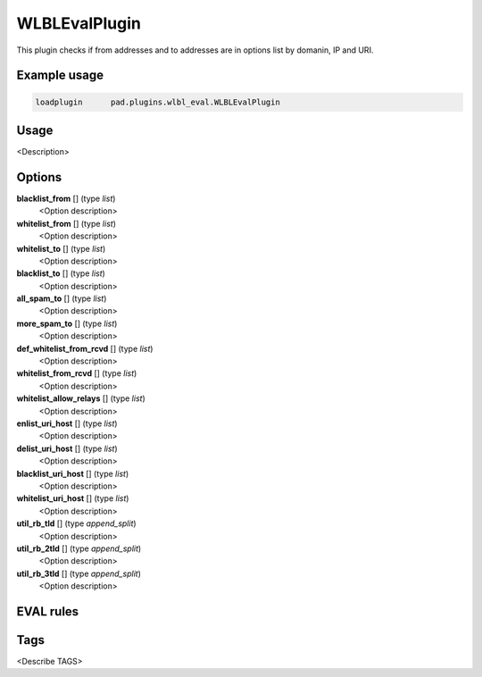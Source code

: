 *************
WLBLEvalPlugin
*************

This plugin checks if from addresses and to addresses are in options list
by domanin, IP and URI.

Example usage
=============

.. code-block:: none

    loadplugin      pad.plugins.wlbl_eval.WLBLEvalPlugin

Usage
=====

<Description>

Options
=======

**blacklist_from** [] (type `list`)
    <Option description>
**whitelist_from** [] (type `list`)
    <Option description>
**whitelist_to** [] (type `list`)
    <Option description>
**blacklist_to** [] (type `list`)
    <Option description>
**all_spam_to** [] (type `list`)
    <Option description>
**more_spam_to** [] (type `list`)
    <Option description>
**def_whitelist_from_rcvd** [] (type `list`)
    <Option description>
**whitelist_from_rcvd** [] (type `list`)
    <Option description>
**whitelist_allow_relays** [] (type `list`)
    <Option description>
**enlist_uri_host** [] (type `list`)
    <Option description>
**delist_uri_host** [] (type `list`)
    <Option description>
**blacklist_uri_host** [] (type `list`)
    <Option description>
**whitelist_uri_host** [] (type `list`)
    <Option description>
**util_rb_tld** [] (type `append_split`)
    <Option description>
**util_rb_2tld** [] (type `append_split`)
    <Option description>
**util_rb_3tld** [] (type `append_split`)
    <Option description>


EVAL rules
==========

.. automethod:: pad.plugins.wlbl_eval.WLBLEvalPlugin.check_from_in_whitelist
    :noindex:
.. automethod:: pad.plugins.wlbl_eval.WLBLEvalPlugin.check_to_in_whitelist
    :noindex:
.. automethod:: pad.plugins.wlbl_eval.WLBLEvalPlugin.check_from_in_blacklist
    :noindex:
.. automethod:: pad.plugins.wlbl_eval.WLBLEvalPlugin.check_to_in_blacklist
    :noindex:
.. automethod:: pad.plugins.wlbl_eval.WLBLEvalPlugin.check_from_in_list
    :noindex:
.. automethod:: pad.plugins.wlbl_eval.WLBLEvalPlugin.check_to_in_all_spam
    :noindex:
.. automethod:: pad.plugins.wlbl_eval.WLBLEvalPlugin.check_to_in_list
    :noindex:
.. automethod:: pad.plugins.wlbl_eval.WLBLEvalPlugin.
                                            check_mailfrom_matches_rcvd
    :noindex:
.. automethod:: pad.plugins.wlbl_eval.WLBLEvalPlugin.
                                            check_from_in_default_whitelist
    :noindex:
.. automethod:: pad.plugins.wlbl_eval.WLBLEvalPlugin.check_forged_in_whitelist
    :noindex:
.. automethod:: pad.plugins.wlbl_eval.WLBLEvalPlugin.check_to_in_more_spam
    :noindex:
.. automethod:: pad.plugins.wlbl_eval.WLBLEvalPlugin.
                                            check_forged_in_default_whitelist
    :noindex:
.. automethod:: pad.plugins.wlbl_eval.WLBLEvalPlugin.check_uri_host_listed
    :noindex:
.. automethod:: pad.plugins.wlbl_eval.WLBLEvalPlugin.
                                            check_uri_host_in_whitelist
    :noindex:
.. automethod:: pad.plugins.wlbl_eval.WLBLEvalPlugin.
                                            check_uri_host_in_blacklist
    :noindex:

Tags
====

<Describe TAGS>

